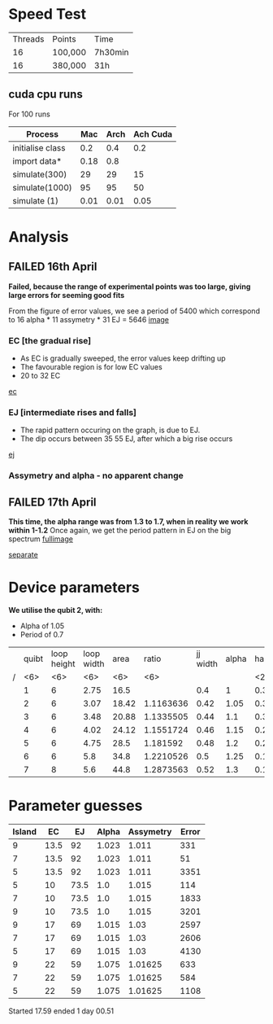 * Speed Test

| Threads | Points  | Time    |
|      16 | 100,000 | 7h30min |
|      16 | 380,000 | 31h     |
** cuda cpu runs
For 100 runs
|------------------+------+------+----------|
| Process          |  Mac | Arch | Ach Cuda |
|------------------+------+------+----------|
| initialise class |  0.2 |  0.4 |      0.2 |
| import data*     | 0.18 |  0.8 |          |
| simulate(300)    |   29 |   29 |       15 |
| simulate(1000)   |   95 |   95 |       50 |
| simulate (1)     | 0.01 | 0.01 |     0.05 |
* Analysis
** FAILED 16th April
*Failed, because the range of experimental points was too large, giving large errors for seeming good fits*

From the figure of error values, we see a period of 5400 which 
correspond to 16 alpha * 11 assymetry * 31 EJ = 5646
 [[file:spectrum/output/simulation_error_16apr2019.png][image]]

*** EC [the gradual rise]
- As EC is gradually sweeped, the error values keep drifting up
- The favourable region is for low EC values
- 20 to 32 EC
[[file:spectrum/output/simulation_error_16apr2019_EC.png][ec]]

*** EJ [intermediate rises and falls]
- The rapid pattern occuring on the graph, is due to EJ. 
- The dip occurs between 35 55 EJ, after which a big rise occurs
[[file:spectrum/output/simulation_error_16apr2019_EJ.png][ej]]

*** Assymetry and alpha - no apparent change
** FAILED 17th April
*This time, the alpha range was from 1.3 to 1.7, when in reality we work within 1-1.2*
Once again, we get the period pattern in EJ on the big spectrum
[[file:spectrum/output/simulation_error_17apr2019.png][fullimage]]

[[file:spectrum/output/simulation_error_17apr2019_comb.png][separate]] 
* Device parameters
*We utilise the qubit 2, with:*
- Alpha of 1.05
- Period of 0.7

|---+--------+--------+--------+--------+--------+----------+-------+----+-------------+----------+----+----|
|   |  quibt | loop height | loop width |   area |  ratio | jj width | alpha | half period | full period | WORKING? | EJ | EC |
| / |    <6> |    <6> |    <6> |    <6> |    <6> |          |       | <2> |             |          |    |    |
|---+--------+--------+--------+--------+--------+----------+-------+----+-------------+----------+----+----|
|   |      1 |      6 |   2.75 |   16.5 |        |      0.4 |     1 | 0.3964327 |        0.79 | *        |    |    |
|---+--------+--------+--------+--------+--------+----------+-------+----+-------------+----------+----+----|
|   |      2 |      6 |   3.07 |  18.42 | 1.1163636 |     0.42 |  1.05 | 0.3547029 |        0.71 | *        |    |    |
|---+--------+--------+--------+--------+--------+----------+-------+----+-------------+----------+----+----|
|   |      3 |      6 |   3.48 |  20.88 | 1.1335505 |     0.44 |   1.1 | 0.3129732 |        0.63 |          |    |    |
|   |      4 |      6 |   4.02 |  24.12 | 1.1551724 |     0.46 |  1.15 | 0.2712434 |        0.54 |          |    |    |
|   |      5 |      6 |   4.75 |   28.5 | 1.181592 |     0.48 |   1.2 | 0.2295137 |        0.46 |          |    |    |
|   |      6 |      6 |    5.8 |   34.8 | 1.2210526 |      0.5 |  1.25 | 0.1877839 |        0.38 |          |    |    |
|   |      7 |      8 |    5.6 |   44.8 | 1.2873563 |     0.52 |   1.3 | 0.1460541 |        0.29 |          |    |    |
|---+--------+--------+--------+--------+--------+----------+-------+----+-------------+----------+----+----|
#+TBLFM: $9=@0$11 * 2;%.2f
* Parameter guesses
|--------+------+------+-------+-----------+-------|
| Island |   EC |   EJ | Alpha | Assymetry | Error |
|--------+------+------+-------+-----------+-------|
|      9 | 13.5 |   92 | 1.023 |     1.011 |   331 |
|      7 | 13.5 |   92 | 1.023 |     1.011 |    51 |
|      5 | 13.5 |   92 | 1.023 |     1.011 |  3351 |
|--------+------+------+-------+-----------+-------|
|      5 |   10 | 73.5 |   1.0 |     1.015 |   114 |
|      7 |   10 | 73.5 |   1.0 |     1.015 |  1833 |
|      9 |   10 | 73.5 |   1.0 |     1.015 |  3201 |
|--------+------+------+-------+-----------+-------|
|      9 |   17 |   69 | 1.015 |      1.03 |  2597 |
|      7 |   17 |   69 | 1.015 |      1.03 |  2606 |
|      5 |   17 |   69 | 1.015 |      1.03 |  4130 |
|--------+------+------+-------+-----------+-------|
|      9 |   22 |   59 | 1.075 |   1.01625 |   633 |
|      7 |   22 |   59 | 1.075 |   1.01625 |   584 |
|      5 |   22 |   59 | 1.075 |   1.01625 |  1108 |
|--------+------+------+-------+-----------+-------|




Started 17.59
ended 1 day 00.51
